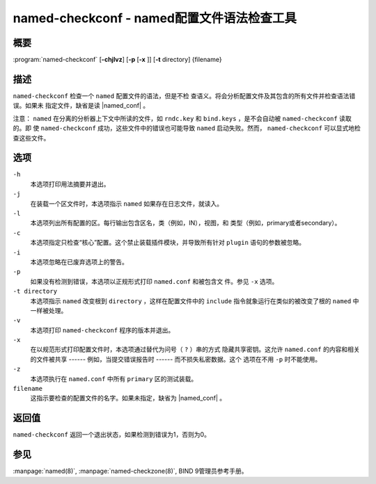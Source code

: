 .. Copyright (C) Internet Systems Consortium, Inc. ("ISC")
..
.. SPDX-License-Identifier: MPL-2.0
..
.. This Source Code Form is subject to the terms of the Mozilla Public
.. License, v. 2.0.  If a copy of the MPL was not distributed with this
.. file, you can obtain one at https://mozilla.org/MPL/2.0/.
..
.. See the COPYRIGHT file distributed with this work for additional
.. information regarding copyright ownership.

.. _man_named-checkconf:

named-checkconf - named配置文件语法检查工具
---------------------------------------------------------------

概要
~~~~~~~~

:program:`named-checkconf` [**-chjlvz**] [**-p** [**-x** ]] [**-t** directory] {filename}

描述
~~~~~~~~~~~

``named-checkconf`` 检查一个 ``named`` 配置文件的语法，但是不检
查语义。将会分析配置文件及其包含的所有文件并检查语法错误。如果未
指定文件，缺省是读 |named_conf| 。

注意： ``named`` 在分离的分析器上下文中所读的文件，如 ``rndc.key``
和 ``bind.keys`` ，是不会自动被 ``named-checkconf`` 读取的。即
使 ``named-checkconf`` 成功，这些文件中的错误也可能导致 ``named``
启动失败。然而， ``named-checkconf`` 可以显式地检查这些文件。

选项
~~~~~~~

``-h``
   本选项打印用法摘要并退出。

``-j``
   在装载一个区文件时，本选项指示 ``named`` 如果存在日志文件，就读入。

``-l``
   本选项列出所有配置的区。每行输出包含区名，类（例如，IN），视图，和
   类型（例如，primary或者secondary）。

``-c``
   本选项指定只检查“核心”配置。这个禁止装载插件模块，并导致所有针对
   ``plugin`` 语句的参数被忽略。

``-i``
   本选项忽略在已废弃选项上的警告。

``-p``
   如果没有检测到错误，本选项以正规形式打印 ``named.conf`` 和被包含文
   件。参见 ``-x`` 选项。

``-t directory``
   本选项指示 ``named`` 改变根到 ``directory`` ，这样在配置文件中的
   ``include`` 指令就象运行在类似的被改变了根的 ``named`` 中一样被处理。

``-v``
   本选项打印 ``named-checkconf`` 程序的版本并退出。

``-x``
   在以规范形式打印配置文件时，本选项通过替代为问号（ ``?`` ）串的方式
   隐藏共享密钥。这允许 ``named.conf`` 的内容和相关的文件被共享
   ------ 例如，当提交错误报告时 ------ 而不损失私密数据。这个
   选项在不用 ``-p`` 时不能使用。

``-z``
   本选项执行在 ``named.conf`` 中所有 ``primary`` 区的测试装载。

``filename``
   这指示要检查的配置文件的名字。如果未指定，缺省为 |named_conf| 。

返回值
~~~~~~~~~~~~~

``named-checkconf`` 返回一个退出状态，如果检测到错误为1，否则为0。

参见
~~~~~~~~

:manpage:`named(8)`, :manpage:`named-checkzone(8)`, BIND 9管理员参考手册。
